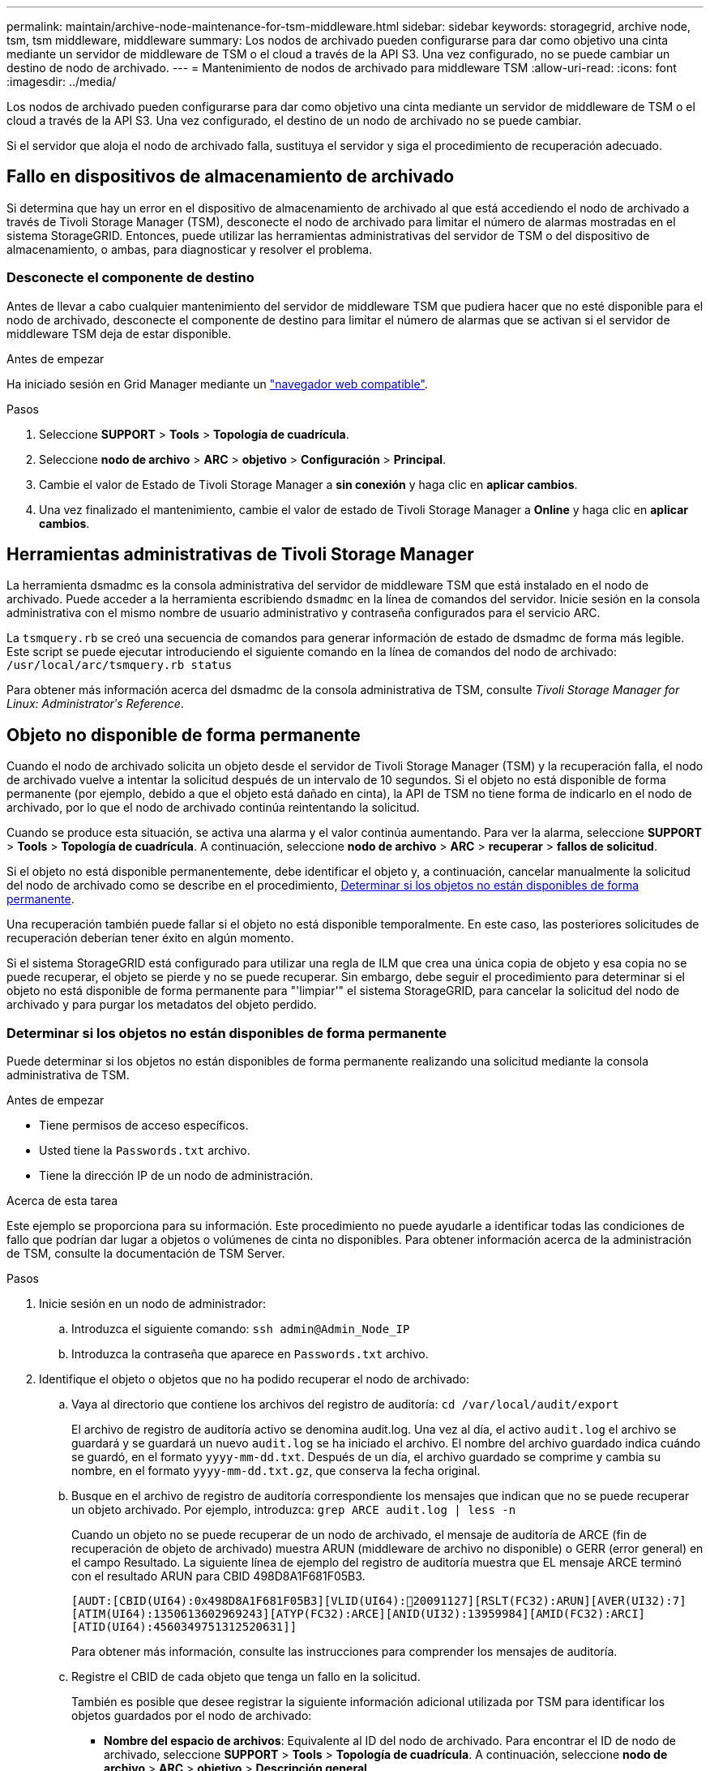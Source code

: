 ---
permalink: maintain/archive-node-maintenance-for-tsm-middleware.html 
sidebar: sidebar 
keywords: storagegrid, archive node, tsm, tsm middleware, middleware 
summary: Los nodos de archivado pueden configurarse para dar como objetivo una cinta mediante un servidor de middleware de TSM o el cloud a través de la API S3. Una vez configurado, no se puede cambiar un destino de nodo de archivado. 
---
= Mantenimiento de nodos de archivado para middleware TSM
:allow-uri-read: 
:icons: font
:imagesdir: ../media/


[role="lead"]
Los nodos de archivado pueden configurarse para dar como objetivo una cinta mediante un servidor de middleware de TSM o el cloud a través de la API S3. Una vez configurado, el destino de un nodo de archivado no se puede cambiar.

Si el servidor que aloja el nodo de archivado falla, sustituya el servidor y siga el procedimiento de recuperación adecuado.



== Fallo en dispositivos de almacenamiento de archivado

Si determina que hay un error en el dispositivo de almacenamiento de archivado al que está accediendo el nodo de archivado a través de Tivoli Storage Manager (TSM), desconecte el nodo de archivado para limitar el número de alarmas mostradas en el sistema StorageGRID. Entonces, puede utilizar las herramientas administrativas del servidor de TSM o del dispositivo de almacenamiento, o ambas, para diagnosticar y resolver el problema.



=== Desconecte el componente de destino

Antes de llevar a cabo cualquier mantenimiento del servidor de middleware TSM que pudiera hacer que no esté disponible para el nodo de archivado, desconecte el componente de destino para limitar el número de alarmas que se activan si el servidor de middleware TSM deja de estar disponible.

.Antes de empezar
Ha iniciado sesión en Grid Manager mediante un link:../admin/web-browser-requirements.html["navegador web compatible"].

.Pasos
. Seleccione *SUPPORT* > *Tools* > *Topología de cuadrícula*.
. Seleccione *nodo de archivo* > *ARC* > *objetivo* > *Configuración* > *Principal*.
. Cambie el valor de Estado de Tivoli Storage Manager a *sin conexión* y haga clic en *aplicar cambios*.
. Una vez finalizado el mantenimiento, cambie el valor de estado de Tivoli Storage Manager a *Online* y haga clic en *aplicar cambios*.




== Herramientas administrativas de Tivoli Storage Manager

La herramienta dsmadmc es la consola administrativa del servidor de middleware TSM que está instalado en el nodo de archivado. Puede acceder a la herramienta escribiendo `dsmadmc` en la línea de comandos del servidor. Inicie sesión en la consola administrativa con el mismo nombre de usuario administrativo y contraseña configurados para el servicio ARC.

La `tsmquery.rb` se creó una secuencia de comandos para generar información de estado de dsmadmc de forma más legible. Este script se puede ejecutar introduciendo el siguiente comando en la línea de comandos del nodo de archivado: `/usr/local/arc/tsmquery.rb status`

Para obtener más información acerca del dsmadmc de la consola administrativa de TSM, consulte _Tivoli Storage Manager for Linux: Administratorʹs Reference_.



== Objeto no disponible de forma permanente

Cuando el nodo de archivado solicita un objeto desde el servidor de Tivoli Storage Manager (TSM) y la recuperación falla, el nodo de archivado vuelve a intentar la solicitud después de un intervalo de 10 segundos. Si el objeto no está disponible de forma permanente (por ejemplo, debido a que el objeto está dañado en cinta), la API de TSM no tiene forma de indicarlo en el nodo de archivado, por lo que el nodo de archivado continúa reintentando la solicitud.

Cuando se produce esta situación, se activa una alarma y el valor continúa aumentando. Para ver la alarma, seleccione *SUPPORT* > *Tools* > *Topología de cuadrícula*. A continuación, seleccione *nodo de archivo* > *ARC* > *recuperar* > *fallos de solicitud*.

Si el objeto no está disponible permanentemente, debe identificar el objeto y, a continuación, cancelar manualmente la solicitud del nodo de archivado como se describe en el procedimiento, <<determining_objects_permanently_unavailable,Determinar si los objetos no están disponibles de forma permanente>>.

Una recuperación también puede fallar si el objeto no está disponible temporalmente. En este caso, las posteriores solicitudes de recuperación deberían tener éxito en algún momento.

Si el sistema StorageGRID está configurado para utilizar una regla de ILM que crea una única copia de objeto y esa copia no se puede recuperar, el objeto se pierde y no se puede recuperar. Sin embargo, debe seguir el procedimiento para determinar si el objeto no está disponible de forma permanente para "'limpiar'" el sistema StorageGRID, para cancelar la solicitud del nodo de archivado y para purgar los metadatos del objeto perdido.



=== Determinar si los objetos no están disponibles de forma permanente

Puede determinar si los objetos no están disponibles de forma permanente realizando una solicitud mediante la consola administrativa de TSM.

.Antes de empezar
* Tiene permisos de acceso específicos.
* Usted tiene la `Passwords.txt` archivo.
* Tiene la dirección IP de un nodo de administración.


.Acerca de esta tarea
Este ejemplo se proporciona para su información. Este procedimiento no puede ayudarle a identificar todas las condiciones de fallo que podrían dar lugar a objetos o volúmenes de cinta no disponibles. Para obtener información acerca de la administración de TSM, consulte la documentación de TSM Server.

.Pasos
. Inicie sesión en un nodo de administrador:
+
.. Introduzca el siguiente comando: `ssh admin@Admin_Node_IP`
.. Introduzca la contraseña que aparece en `Passwords.txt` archivo.


. Identifique el objeto o objetos que no ha podido recuperar el nodo de archivado:
+
.. Vaya al directorio que contiene los archivos del registro de auditoría: `cd /var/local/audit/export`
+
El archivo de registro de auditoría activo se denomina audit.log. Una vez al día, el activo `audit.log` el archivo se guardará y se guardará un nuevo `audit.log` se ha iniciado el archivo. El nombre del archivo guardado indica cuándo se guardó, en el formato `yyyy-mm-dd.txt`. Después de un día, el archivo guardado se comprime y cambia su nombre, en el formato `yyyy-mm-dd.txt.gz`, que conserva la fecha original.

.. Busque en el archivo de registro de auditoría correspondiente los mensajes que indican que no se puede recuperar un objeto archivado. Por ejemplo, introduzca: `grep ARCE audit.log | less -n`
+
Cuando un objeto no se puede recuperar de un nodo de archivado, el mensaje de auditoría de ARCE (fin de recuperación de objeto de archivado) muestra ARUN (middleware de archivo no disponible) o GERR (error general) en el campo Resultado. La siguiente línea de ejemplo del registro de auditoría muestra que EL mensaje ARCE terminó con el resultado ARUN para CBID 498D8A1F681F05B3.

+
[listing]
----
[AUDT:[CBID(UI64):0x498D8A1F681F05B3][VLID(UI64):20091127][RSLT(FC32):ARUN][AVER(UI32):7]
[ATIM(UI64):1350613602969243][ATYP(FC32):ARCE][ANID(UI32):13959984][AMID(FC32):ARCI]
[ATID(UI64):4560349751312520631]]
----
+
Para obtener más información, consulte las instrucciones para comprender los mensajes de auditoría.

.. Registre el CBID de cada objeto que tenga un fallo en la solicitud.
+
También es posible que desee registrar la siguiente información adicional utilizada por TSM para identificar los objetos guardados por el nodo de archivado:

+
*** *Nombre del espacio de archivos*: Equivalente al ID del nodo de archivado. Para encontrar el ID de nodo de archivado, seleccione *SUPPORT* > *Tools* > *Topología de cuadrícula*. A continuación, seleccione *nodo de archivo* > *ARC* > *objetivo* > *Descripción general*.
*** *Nombre de alto nivel*: Equivalente al ID de volumen asignado al objeto por el nodo de archivado. El ID del volumen tiene el formato de una fecha (por ejemplo, `20091127`), y se registra como el VLID del objeto en el archivo de mensajes de auditoría.
*** *Nombre de nivel bajo*: Equivalente al CBID asignado a un objeto por el sistema StorageGRID.


.. Cierre la sesión del shell de comandos: `exit`


. Compruebe el servidor TSM para ver si los objetos identificados en el paso 2 no están disponibles de forma permanente:
+
.. Inicie sesión en la consola administrativa del servidor TSM: `dsmadmc`
+
Utilice el nombre de usuario administrativo y la contraseña configurados para el servicio ARC. Introduzca el nombre de usuario y la contraseña en Grid Manager. (Para ver el nombre de usuario, seleccione *SUPPORT* > *Tools* > *Topología de cuadrícula*. A continuación, seleccione *nodo de archivo* > *ARC* > *objetivo* > *Configuración*.)

.. Determine si el objeto no está disponible de forma permanente.
+
Por ejemplo, puede buscar en el registro de actividades de TSM un error de integridad de datos para ese objeto. En el ejemplo siguiente se muestra una búsqueda del registro de actividad del último día de un objeto con CBID `498D8A1F681F05B3`.

+
[listing]
----
> query actlog begindate=-1 search=276C14E94082CC69
12/21/2008 05:39:15 ANR0548W Retrieve or restore
failed for session 9139359 for node DEV-ARC-20 (Bycast ARC)
processing file space /19130020 4 for file /20081002/
498D8A1F681F05B3 stored as Archive - data
integrity error detected. (SESSION: 9139359)
>
----
+
En función de la naturaleza del error, es posible que el CBID no se registre en el registro de actividades de TSM. Es posible que sea necesario buscar el registro para otros errores de TSM alrededor del momento en que se produce el fallo de la solicitud.

.. Si una cinta completa no está disponible de forma permanente, identifique los CBID de todos los objetos almacenados en ese volumen: `query content TSM_Volume_Name`
+
donde `TSM_Volume_Name` Es el nombre de TSM para la cinta no disponible. A continuación se muestra un ejemplo del resultado de este comando:

+
[listing]
----
 > query content TSM-Volume-Name
Node Name     Type Filespace  FSID Client's Name for File Name
------------- ---- ---------- ---- ----------------------------
DEV-ARC-20    Arch /19130020  216  /20081201/ C1D172940E6C7E12
DEV-ARC-20    Arch /19130020  216  /20081201/ F1D7FBC2B4B0779E
----
+
La `Client’s Name for File Name` Es igual que el ID de volumen del nodo de archivado (o TSM "'nombre de nivel superior'") seguido del CBID del objeto (o TSM "'nombre de nivel bajo'"). Es decir, la `Client’s Name for File Name` toma la forma `/Archive Node volume ID /CBID`. En la primera línea del resultado de ejemplo, la `Client’s Name for File Name` es `/20081201/ C1D172940E6C7E12`.

+
Recuerde también que el `Filespace` Es el ID de nodo del nodo de archivado.

+
Necesitará el CBID de cada objeto almacenado en el volumen y el ID de nodo del nodo de archivado para cancelar la solicitud de recuperación.



. Para cada objeto que no esté disponible de forma permanente, cancele la solicitud de recuperación y emita un comando para informar al sistema StorageGRID de que la copia de objeto se ha perdido:
+

IMPORTANT: Use la Consola de ADE con precaución. Si la consola se utiliza incorrectamente, es posible interrumpir las operaciones del sistema y dañar los datos. Introduzca los comandos detenidamente y utilice únicamente los comandos documentados en este procedimiento.

+
.. Si aún no ha iniciado sesión en el nodo de archivado, inicie sesión de la siguiente manera:
+
... Introduzca el siguiente comando: `ssh admin@_grid_node_IP_`
... Introduzca la contraseña que aparece en `Passwords.txt` archivo.
... Introduzca el siguiente comando para cambiar a la raíz: `su -`
... Introduzca la contraseña que aparece en `Passwords.txt` archivo.


.. Acceder a la consola ADE del servicio ARC: `telnet localhost 1409`
.. Cancelar la solicitud del objeto: `/proc/BRTR/cancel -c CBID`
+
donde `CBID` Es el identificador del objeto que no se puede recuperar del TSM.

+
Si las únicas copias del objeto se encuentran en cinta, la solicitud de «recuperación masiva» se cancela con un mensaje «"1 solicitudes canceladas»». Si hay copias del objeto en otro lugar del sistema, la recuperación del objeto se procesa mediante un módulo diferente, por lo que la respuesta al mensaje es «'0 solicitudes canceladas».

.. Emita un comando para notificar al sistema StorageGRID que se ha perdido una copia de objeto y que se debe realizar una copia adicional: `/proc/CMSI/Object_Lost CBID node_ID`
+
donde `CBID` Es el identificador del objeto que no se puede recuperar del servidor TSM, y. `node_ID` Es el ID de nodo del nodo de archivado en el que se produjo un error en la recuperación.

+
Debe introducir un comando independiente para cada copia de objeto perdida: No se admite la introducción de un rango de CBID.

+
En la mayoría de los casos, el sistema StorageGRID empieza inmediatamente a realizar copias adicionales de datos de objetos para garantizar que se sigue la política de ILM del sistema.

+
Sin embargo, si la regla de ILM para el objeto especifica que se debe hacer una sola copia y que ahora se ha perdido esa copia, el objeto no se puede recuperar. En este caso, ejecute el `Object_Lost` El comando purga los metadatos del objeto perdido desde el sistema StorageGRID.

+
Cuando la `Object_Lost` el comando se completa correctamente y se muestra el siguiente mensaje:

+
[listing]
----
CLOC_LOST_ANS returned result ‘SUCS’
----
+

NOTE: La `/proc/CMSI/Object_Lost` El comando sólo es válido para los objetos perdidos que se almacenan en nodos de archivado.

.. Salga de la Consola de ADE: `exit`
.. Cierre la sesión del nodo de archivado: `exit`


. Restablezca el valor de los fallos de solicitud en el sistema StorageGRID:
+
.. Vaya a *nodo de archivo* > *ARC* > *recuperar* > *Configuración* y seleccione *Restablecer recuento de fallos de solicitud*.
.. Haga clic en *aplicar cambios*.




.Información relacionada
link:../admin/index.html["Administre StorageGRID"]

link:../audit/index.html["Revisar los registros de auditoría"]
